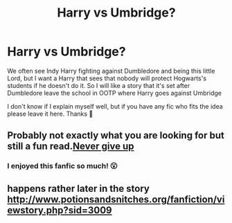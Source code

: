 #+TITLE: Harry vs Umbridge?

* Harry vs Umbridge?
:PROPERTIES:
:Author: FranZarichPotter
:Score: 21
:DateUnix: 1584153190.0
:DateShort: 2020-Mar-14
:FlairText: Request
:END:
We often see Indy Harry fighting against Dumbledore and being this little Lord, but I want a Harry that sees that nobody will protect Hogwarts's students if he doesn't do it. So I will like a story that it's set after Dumbledore leave the school in OOTP where Harry goes against Umbridge

I don't know if I explain myself well, but if you have any fic who fits the idea please leave it here. Thanks 💜


** Probably not exactly what you are looking for but still a fun read.[[https://m.fanfiction.net/s/11792766/1/Never-Give-Up][Never give up]]
:PROPERTIES:
:Author: DarkNe7
:Score: 9
:DateUnix: 1584168680.0
:DateShort: 2020-Mar-14
:END:

*** I enjoyed this fanfic so much! 😮
:PROPERTIES:
:Author: KenQuiles93
:Score: 2
:DateUnix: 1584223018.0
:DateShort: 2020-Mar-15
:END:


** happens rather later in the story\\
[[http://www.potionsandsnitches.org/fanfiction/viewstory.php?sid=3009]]
:PROPERTIES:
:Author: daisy_neko
:Score: 3
:DateUnix: 1584186620.0
:DateShort: 2020-Mar-14
:END:
